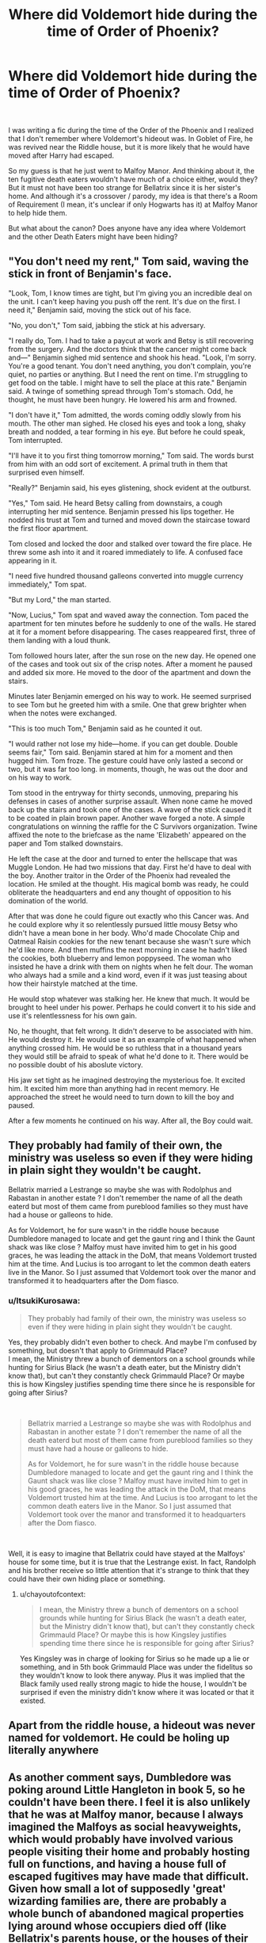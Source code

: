 #+TITLE: Where did Voldemort hide during the time of Order of Phoenix?

* Where did Voldemort hide during the time of Order of Phoenix?
:PROPERTIES:
:Author: ItsukiKurosawa
:Score: 5
:DateUnix: 1620789616.0
:DateShort: 2021-May-12
:FlairText: Discussion
:END:
​

I was writing a fic during the time of the Order of the Phoenix and I realized that I don't remember where Voldemort's hideout was. In Goblet of Fire, he was revived near the Riddle house, but it is more likely that he would have moved after Harry had escaped.

So my guess is that he just went to Malfoy Manor. And thinking about it, the ten fugitive death eaters wouldn't have much of a choice either, would they? But it must not have been too strange for Bellatrix since it is her sister's home. And although it's a crossover / parody, my idea is that there's a Room of Requirement (I mean, it's unclear if only Hogwarts has it) at Malfoy Manor to help hide them.

But what about the canon? Does anyone have any idea where Voldemort and the other Death Eaters might have been hiding?


** "You don't need my rent," Tom said, waving the stick in front of Benjamin's face.

"Look, Tom, I know times are tight, but I'm giving you an incredible deal on the unit. I can't keep having you push off the rent. It's due on the first. I need it," Benjamin said, moving the stick out of his face.

"No, you don't," Tom said, jabbing the stick at his adversary.

"I really do, Tom. I had to take a paycut at work and Betsy is still recovering from the surgery. And the doctors think that the cancer might come back and---" Benjamin sighed mid sentence and shook his head. "Look, I'm sorry. You're a good tenant. You don't need anything, you don't complain, you're quiet, no parties or anything. But I need the rent on time. I'm struggling to get food on the table. I might have to sell the place at this rate." Benjamin said. A twinge of something spread through Tom's stomach. Odd, he thought, he must have been hungry. He lowered his arm and frowned.

"I don't have it," Tom admitted, the words coming oddly slowly from his mouth. The other man sighed. He closed his eyes and took a long, shaky breath and nodded, a tear forming in his eye. But before he could speak, Tom interrupted.

"I'll have it to you first thing tomorrow morning," Tom said. The words burst from him with an odd sort of excitement. A primal truth in them that surprised even himself.

"Really?" Benjamin said, his eyes glistening, shock evident at the outburst.

"Yes," Tom said. He heard Betsy calling from downstairs, a cough interrupting her mid sentence. Benjamin pressed his lips together. He nodded his trust at Tom and turned and moved down the staircase toward the first floor apartment.

Tom closed and locked the door and stalked over toward the fire place. He threw some ash into it and it roared immediately to life. A confused face appearing in it.

"I need five hundred thousand galleons converted into muggle currency immediately," Tom spat.

"But my Lord," the man started.

"Now, Lucius," Tom spat and waved away the connection. Tom paced the apartment for ten minutes before he suddenly to one of the walls. He stared at it for a moment before disappearing. The cases reappeared first, three of them landing with a loud thunk.

Tom followed hours later, after the sun rose on the new day. He opened one of the cases and took out six of the crisp notes. After a moment he paused and added six more. He moved to the door of the apartment and down the stairs.

Minutes later Benjamin emerged on his way to work. He seemed surprised to see Tom but he greeted him with a smile. One that grew brighter when when the notes were exchanged.

"This is too much Tom," Benjamin said as he counted it out.

"I would rather not lose my hide---home. if you can get double. Double seems fair," Tom said. Benjamin stared at him for a moment and then hugged him. Tom froze. The gesture could have only lasted a second or two, but it was far too long. in moments, though, he was out the door and on his way to work.

Tom stood in the entryway for thirty seconds, unmoving, preparing his defenses in cases of another surprise assault. When none came he moved back up the stairs and took one of the cases. A wave of the stick caused it to be coated in plain brown paper. Another wave forged a note. A simple congratulations on winning the raffle for the C Survivors organization. Twine affixed the note to the briefcase as the name 'Elizabeth' appeared on the paper and Tom stalked downstairs.

He left the case at the door and turned to enter the hellscape that was Muggle London. He had two missions that day. First he'd have to deal with the boy. Another traitor in the Order of the Phoenix had revealed the location. He smiled at the thought. His magical bomb was ready, he could obliterate the headquarters and end any thought of opposition to his domination of the world.

After that was done he could figure out exactly who this Cancer was. And he could explore why it so relentlessly pursued little mousy Betsy who didn't have a mean bone in her body. Who'd made Chocolate Chip and Oatmeal Raisin cookies for the new tenant because she wasn't sure which he'd like more. And then muffins the next morning in case he hadn't liked the cookies, both blueberry and lemon poppyseed. The woman who insisted he have a drink with them on nights when he felt dour. The woman who always had a smile and a kind word, even if it was just teasing about how their hairstyle matched at the time.

He would stop whatever was stalking her. He knew that much. It would be brought to heel under his power. Perhaps he could convert it to his side and use it's relentlessness for his own gain.

No, he thought, that felt wrong. It didn't deserve to be associated with him. He would destroy it. He would use it as an example of what happened when anything crossed him. He would be so ruthless that in a thousand years they would still be afraid to speak of what he'd done to it. There would be no possible doubt of his aboslute victory.

His jaw set tight as he imagined destroying the mysterious foe. It excited him. It excited him more than anything had in recent memory. He approached the street he would need to turn down to kill the boy and paused.

After a few moments he continued on his way. After all, the Boy could wait.
:PROPERTIES:
:Author: TE7
:Score: 10
:DateUnix: 1620850994.0
:DateShort: 2021-May-13
:END:


** They probably had family of their own, the ministry was useless so even if they were hiding in plain sight they wouldn't be caught.

Bellatrix married a Lestrange so maybe she was with Rodolphus and Rabastan in another estate ? I don't remember the name of all the death eaterd but most of them came from pureblood families so they must have had a house or galleons to hide.

As for Voldemort, he for sure wasn't in the riddle house because Dumbledore managed to locate and get the gaunt ring and I think the Gaunt shack was like close ? Malfoy must have invited him to get in his good graces, he was leading the attack in the DoM, that means Voldemort trusted him at the time. And Lucius is too arrogant to let the common death eaters live in the Manor. So I just assumed that Voldemort took over the manor and transformed it to headquarters after the Dom fiasco.
:PROPERTIES:
:Author: chayoutofcontext
:Score: 5
:DateUnix: 1620798161.0
:DateShort: 2021-May-12
:END:

*** u/ItsukiKurosawa:
#+begin_quote
  They probably had family of their own, the ministry was useless so even if they were hiding in plain sight they wouldn't be caught.
#+end_quote

Yes, they probably didn't even bother to check. And maybe I'm confused by something, but doesn't that apply to Grimmauld Place?\\
I mean, the Ministry threw a bunch of dementors on a school grounds while hunting for Sirius Black (he wasn't a death eater, but the Ministry didn't know that), but can't they constantly check Grimmauld Place? Or maybe this is how Kingsley justifies spending time there since he is responsible for going after Sirius?

​

#+begin_quote
  Bellatrix married a Lestrange so maybe she was with Rodolphus and Rabastan in another estate ? I don't remember the name of all the death eaterd but most of them came from pureblood families so they must have had a house or galleons to hide.

  As for Voldemort, he for sure wasn't in the riddle house because Dumbledore managed to locate and get the gaunt ring and I think the Gaunt shack was like close ? Malfoy must have invited him to get in his good graces, he was leading the attack in the DoM, that means Voldemort trusted him at the time. And Lucius is too arrogant to let the common death eaters live in the Manor. So I just assumed that Voldemort took over the manor and transformed it to headquarters after the Dom fiasco.
#+end_quote

​

Well, it is easy to imagine that Bellatrix could have stayed at the Malfoys' house for some time, but it is true that the Lestrange exist. In fact, Randolph and his brother receive so little attention that it's strange to think that they could have their own hiding place or something.
:PROPERTIES:
:Author: ItsukiKurosawa
:Score: 1
:DateUnix: 1620876318.0
:DateShort: 2021-May-13
:END:

**** u/chayoutofcontext:
#+begin_quote
  I mean, the Ministry threw a bunch of dementors on a school grounds while hunting for Sirius Black (he wasn't a death eater, but the Ministry didn't know that), but can't they constantly check Grimmauld Place? Or maybe this is how Kingsley justifies spending time there since he is responsible for going after Sirius?
#+end_quote

Yes Kingsley was in charge of looking for Sirius so he made up a lie or something, and in 5th book Grimmauld Place was under the fidelitus so they wouldn't know to look there anyway. Plus it was implied that the Black family used really strong magic to hide the house, I wouldn't be surprised if even the ministry didn't know where it was located or that it existed.
:PROPERTIES:
:Author: chayoutofcontext
:Score: 2
:DateUnix: 1620876640.0
:DateShort: 2021-May-13
:END:


** Apart from the riddle house, a hideout was never named for voldemort. He could be holing up literally anywhere
:PROPERTIES:
:Author: CommodorNorrington
:Score: 2
:DateUnix: 1620807638.0
:DateShort: 2021-May-12
:END:


** As another comment says, Dumbledore was poking around Little Hangleton in book 5, so he couldn't have been there. I feel it is also unlikely that he was at Malfoy manor, because I always imagined the Malfoys as social heavyweights, which would probably have involved various people visiting their home and probably hosting full on functions, and having a house full of escaped fugitives may have made that difficult. Given how small a lot of supposedly 'great' wizarding families are, there are probably a whole bunch of abandoned magical properties lying around whose occupiers died off (like Bellatrix's parents house, or the houses of their various victims)
:PROPERTIES:
:Author: greatandmodest
:Score: 1
:DateUnix: 1620860915.0
:DateShort: 2021-May-13
:END:
